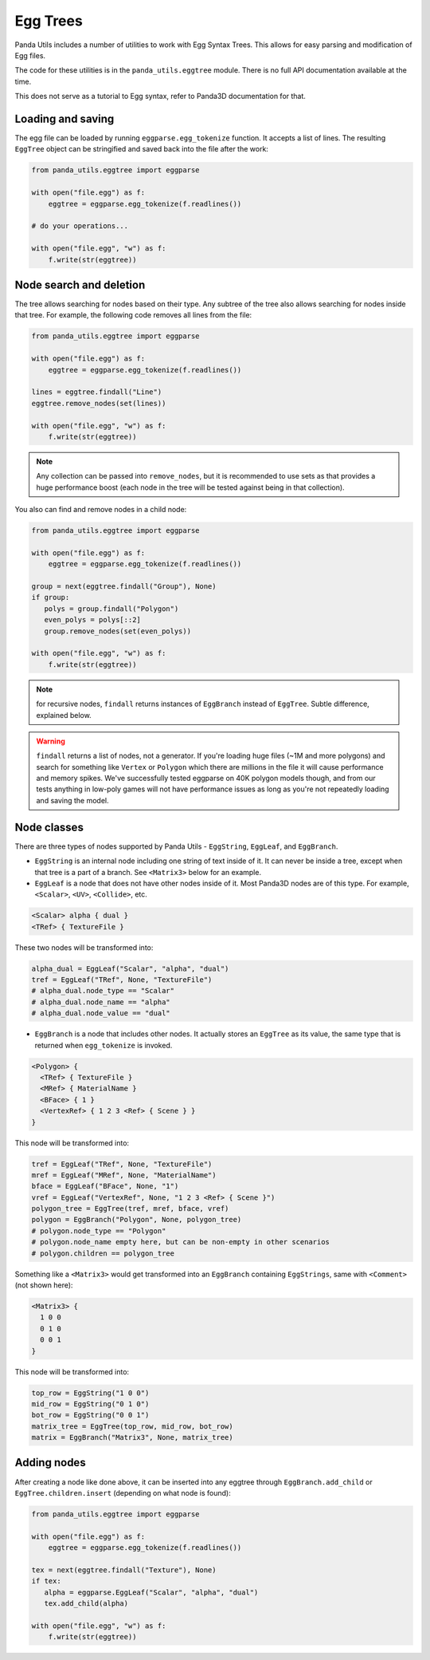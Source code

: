 Egg Trees
=========

Panda Utils includes a number of utilities to work with Egg Syntax Trees. This allows for easy parsing
and modification of Egg files.

The code for these utilities is in the ``panda_utils.eggtree`` module. There is no full API documentation
available at the time.

This does not serve as a tutorial to Egg syntax, refer to Panda3D documentation for that.

Loading and saving
------------------

The egg file can be loaded by running ``eggparse.egg_tokenize`` function. It accepts a list of lines.
The resulting ``EggTree`` object can be stringified and saved back into the file after the work:

.. code-block:: python

   from panda_utils.eggtree import eggparse

   with open("file.egg") as f:
       eggtree = eggparse.egg_tokenize(f.readlines())

   # do your operations...

   with open("file.egg", "w") as f:
       f.write(str(eggtree))

Node search and deletion
------------------------

The tree allows searching for nodes based on their type. Any subtree of the tree also allows
searching for nodes inside that tree. For example, the following code removes all lines from the file:

.. code-block:: python

   from panda_utils.eggtree import eggparse

   with open("file.egg") as f:
       eggtree = eggparse.egg_tokenize(f.readlines())

   lines = eggtree.findall("Line")
   eggtree.remove_nodes(set(lines))

   with open("file.egg", "w") as f:
       f.write(str(eggtree))

.. note:: Any collection can be passed into ``remove_nodes``, but it is recommended to use sets
   as that provides a huge performance boost (each node in the tree will be tested against being
   in that collection).

You also can find and remove nodes in a child node:

.. code-block:: python

   from panda_utils.eggtree import eggparse

   with open("file.egg") as f:
       eggtree = eggparse.egg_tokenize(f.readlines())

   group = next(eggtree.findall("Group"), None)
   if group:
      polys = group.findall("Polygon")
      even_polys = polys[::2]
      group.remove_nodes(set(even_polys))

   with open("file.egg", "w") as f:
       f.write(str(eggtree))

.. note:: for recursive nodes, ``findall`` returns instances of ``EggBranch`` instead of ``EggTree``. Subtle
   difference, explained below.

.. warning:: ``findall`` returns a list of nodes, not a generator. If you're loading huge files
   (~1M and more polygons) and search for something like ``Vertex`` or ``Polygon`` which there are
   millions in the file it will cause performance and memory spikes. We've successfully tested eggparse
   on 40K polygon models though, and from our tests anything in low-poly games will not have performance issues
   as long as you're not repeatedly loading and saving the model.

Node classes
-------------

There are three types of nodes supported by Panda Utils - ``EggString``, ``EggLeaf``, and ``EggBranch``.

* ``EggString`` is an internal node including one string of text inside of it. It can never be inside a tree,
  except when that tree is a part of a branch. See ``<Matrix3>`` below for an example.
* ``EggLeaf`` is a node that does not have other nodes inside of it. Most Panda3D nodes are of this type.
  For example, ``<Scalar>``, ``<UV>``, ``<Collide>``, etc.

.. code-block::

   <Scalar> alpha { dual }
   <TRef> { TextureFile }

These two nodes will be transformed into:

.. code-block:: python

   alpha_dual = EggLeaf("Scalar", "alpha", "dual")
   tref = EggLeaf("TRef", None, "TextureFile")
   # alpha_dual.node_type == "Scalar"
   # alpha_dual.node_name == "alpha"
   # alpha_dual.node_value == "dual"

* ``EggBranch`` is a node that includes other nodes. It actually stores an ``EggTree`` as its value, the same type
  that is returned when ``egg_tokenize`` is invoked.

.. code-block::

   <Polygon> {
     <TRef> { TextureFile }
     <MRef> { MaterialName }
     <BFace> { 1 }
     <VertexRef> { 1 2 3 <Ref> { Scene } }
   }

This node will be transformed into:

.. code-block:: python

   tref = EggLeaf("TRef", None, "TextureFile")
   mref = EggLeaf("MRef", None, "MaterialName")
   bface = EggLeaf("BFace", None, "1")
   vref = EggLeaf("VertexRef", None, "1 2 3 <Ref> { Scene }")
   polygon_tree = EggTree(tref, mref, bface, vref)
   polygon = EggBranch("Polygon", None, polygon_tree)
   # polygon.node_type == "Polygon"
   # polygon.node_name empty here, but can be non-empty in other scenarios
   # polygon.children == polygon_tree

Something like a ``<Matrix3>`` would get transformed into an ``EggBranch`` containing ``EggStrings``,
same with ``<Comment>`` (not shown here):

.. code-block::

   <Matrix3> {
     1 0 0
     0 1 0
     0 0 1
   }

This node will be transformed into:

.. code-block:: python

   top_row = EggString("1 0 0")
   mid_row = EggString("0 1 0")
   bot_row = EggString("0 0 1")
   matrix_tree = EggTree(top_row, mid_row, bot_row)
   matrix = EggBranch("Matrix3", None, matrix_tree)

Adding nodes
------------

After creating a node like done above, it can be inserted into any eggtree
through ``EggBranch.add_child`` or ``EggTree.children.insert`` (depending on what node is found):

.. code-block:: python

   from panda_utils.eggtree import eggparse

   with open("file.egg") as f:
       eggtree = eggparse.egg_tokenize(f.readlines())

   tex = next(eggtree.findall("Texture"), None)
   if tex:
      alpha = eggparse.EggLeaf("Scalar", "alpha", "dual")
      tex.add_child(alpha)

   with open("file.egg", "w") as f:
       f.write(str(eggtree))

